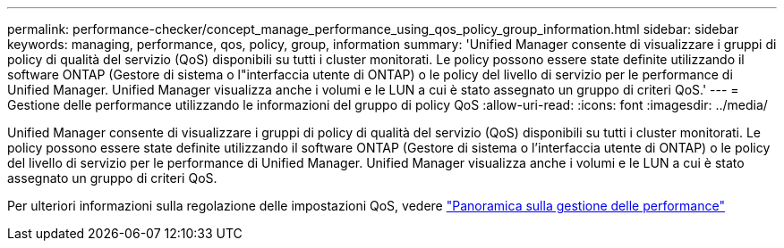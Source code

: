 ---
permalink: performance-checker/concept_manage_performance_using_qos_policy_group_information.html 
sidebar: sidebar 
keywords: managing, performance, qos, policy, group, information 
summary: 'Unified Manager consente di visualizzare i gruppi di policy di qualità del servizio (QoS) disponibili su tutti i cluster monitorati. Le policy possono essere state definite utilizzando il software ONTAP (Gestore di sistema o l"interfaccia utente di ONTAP) o le policy del livello di servizio per le performance di Unified Manager. Unified Manager visualizza anche i volumi e le LUN a cui è stato assegnato un gruppo di criteri QoS.' 
---
= Gestione delle performance utilizzando le informazioni del gruppo di policy QoS
:allow-uri-read: 
:icons: font
:imagesdir: ../media/


[role="lead"]
Unified Manager consente di visualizzare i gruppi di policy di qualità del servizio (QoS) disponibili su tutti i cluster monitorati. Le policy possono essere state definite utilizzando il software ONTAP (Gestore di sistema o l'interfaccia utente di ONTAP) o le policy del livello di servizio per le performance di Unified Manager. Unified Manager visualizza anche i volumi e le LUN a cui è stato assegnato un gruppo di criteri QoS.

Per ulteriori informazioni sulla regolazione delle impostazioni QoS, vedere https://docs.netapp.com/us-en/ontap/performance-admin/index.html["Panoramica sulla gestione delle performance"]
